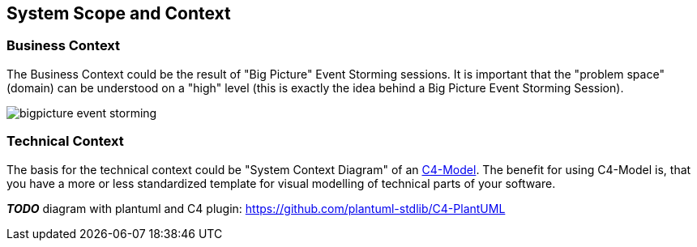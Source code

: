 [[section-system-scope-and-context]]
== System Scope and Context

=== Business Context

The Business Context could be the result of "Big Picture" Event Storming sessions. It is important that the "problem space" (domain) can be understood on a "high" level (this is exactly the idea behind a Big Picture Event Storming Session).

image::bigpicture_event_storming.png[]

=== Technical Context

The basis for the technical context could be "System Context Diagram" of an link:https://c4model.com/[C4-Model]. The benefit for using C4-Model is, that you have a more or less standardized template for visual modelling of technical parts of your software.

*_TODO_* diagram with plantuml and C4 plugin: https://github.com/plantuml-stdlib/C4-PlantUML
